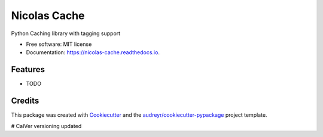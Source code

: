 =============
Nicolas Cache
=============


.. image:: https://img.shields.io/pypi/v/nicolas-cache.svg
        :target: https://pypi.python.org/pypi/nicolas-cache

.. image:: https://img.shields.io/travis/wickeddoc/nicolas-cache.svg
        :target: https://travis-ci.com/wickeddoc/nicolas-cache

.. image:: https://readthedocs.org/projects/nicolas-cache/badge/?version=latest
        :target: https://nicolas-cache.readthedocs.io/en/latest/?version=latest
        :alt: Documentation Status




Python Caching library with tagging support


* Free software: MIT license
* Documentation: https://nicolas-cache.readthedocs.io.


Features
--------

* TODO

Credits
-------

This package was created with Cookiecutter_ and the `audreyr/cookiecutter-pypackage`_ project template.

.. _Cookiecutter: https://github.com/audreyr/cookiecutter
.. _`audreyr/cookiecutter-pypackage`: https://github.com/audreyr/cookiecutter-pypackage
# CalVer versioning updated
